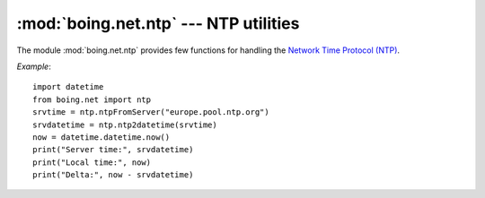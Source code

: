========================================
 :mod:`boing.net.ntp` --- NTP utilities
========================================

.. module:: boing.net.ntp
   :synopsis: NTP utilities

The module :mod:`boing.net.ntp` provides few functions for handling
the `Network Time Protocol (NTP) <http://www.ntp.org/>`_.

*Example*::

    import datetime
    from boing.net import ntp
    srvtime = ntp.ntpFromServer("europe.pool.ntp.org")
    srvdatetime = ntp.ntp2datetime(srvtime)
    now = datetime.datetime.now()
    print("Server time:", srvdatetime)
    print("Local time:", now)
    print("Delta:", now - srvdatetime)


..  function:: ntpEncode(t)

    Return the bytes object obtained from encoding the POSIX timestamp
    *t*.

..  function:: ntpDecode(data)

    Return the POSIX timestamp obtained from decoding the bytes object
    *data*.

..  function:: ntpFromServer(server)

    Send an ntp time query to the *server* and return the obtained
    POSIX timestamp. The request is sent by using an UDP connection to
    the port 123 of the NTP server.

..  function:: ntp2datetime(t)

    Return the :class:`datetime.datetime` instance corresponding to
    the POSIX timestamp *t*.

..  function:: datetime2ntp(dt)

    Return the POSIX timestamp corresponding to the
    :class:`datetime.datetime` instance *dt*.
